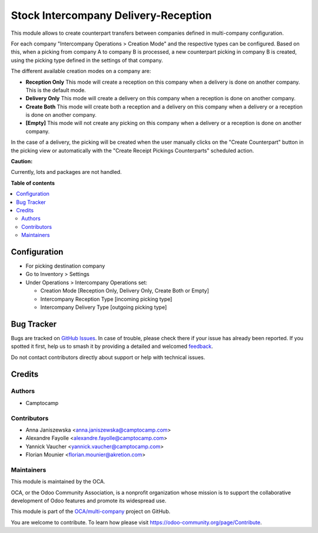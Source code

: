 =====================================
Stock Intercompany Delivery-Reception
=====================================

.. 
   !!!!!!!!!!!!!!!!!!!!!!!!!!!!!!!!!!!!!!!!!!!!!!!!!!!!
   !! This file is generated by oca-gen-addon-readme !!
   !! changes will be overwritten.                   !!
   !!!!!!!!!!!!!!!!!!!!!!!!!!!!!!!!!!!!!!!!!!!!!!!!!!!!
   !! source digest: sha256:93d6f83f6b581b9712b6acf5104962c9918c893dace576eb31358482556aaad6
   !!!!!!!!!!!!!!!!!!!!!!!!!!!!!!!!!!!!!!!!!!!!!!!!!!!!

.. |badge1| image:: https://img.shields.io/badge/maturity-Beta-yellow.png
    :target: https://odoo-community.org/page/development-status
    :alt: Beta
.. |badge2| image:: https://img.shields.io/badge/licence-AGPL--3-blue.png
    :target: http://www.gnu.org/licenses/agpl-3.0-standalone.html
    :alt: License: AGPL-3
.. |badge3| image:: https://img.shields.io/badge/github-OCA%2Fmulti--company-lightgray.png?logo=github
    :target: https://github.com/OCA/multi-company/tree/14.0/stock_intercompany
    :alt: OCA/multi-company
.. |badge4| image:: https://img.shields.io/badge/weblate-Translate%20me-F47D42.png
    :target: https://translation.odoo-community.org/projects/multi-company-14-0/multi-company-14-0-stock_intercompany
    :alt: Translate me on Weblate
.. |badge5| image:: https://img.shields.io/badge/runboat-Try%20me-875A7B.png
    :target: https://runboat.odoo-community.org/builds?repo=OCA/multi-company&target_branch=14.0
    :alt: Try me on Runboat

|badge1| |badge2| |badge3| |badge4| |badge5|

This module allows to create counterpart transfers between companies defined in
multi-company configuration.

For each company "Intercompany Operations > Creation Mode" and the respective types
can be configured. Based on this, when a picking from company A to company B is 
processed, a new counterpart picking in company B is created, using the picking
type defined in the settings of that company.

The different available creation modes on a company are:

* **Reception Only** This mode will create a reception on this company when a delivery is done on another company. This is the default mode.
* **Delivery Only** This mode will create a delivery on this company when a reception is done on another company.
* **Create Both** This mode will create both a reception and a delivery on this company when a delivery or a reception is done on another company.
* **[Empty]** This mode will not create any picking on this company when a delivery or a reception is done on another company.

In the case of a delivery, the picking will be created when the user manually clicks on the "Create Counterpart" button in the picking view or automatically with the 
"Create Receipt Pickings Counterparts" scheduled action.

**Caution:**

Currently, lots and packages are not handled.

**Table of contents**

.. contents::
   :local:

Configuration
=============

* For picking destination company
* Go to Inventory > Settings
* Under Operations > Intercompany Operations set:

  * Creation Mode [Reception Only, Delivery Only, Create Both or Empty]
  * Intercompany Reception Type [incoming picking type]
  * Intercompany Delivery Type [outgoing picking type]

Bug Tracker
===========

Bugs are tracked on `GitHub Issues <https://github.com/OCA/multi-company/issues>`_.
In case of trouble, please check there if your issue has already been reported.
If you spotted it first, help us to smash it by providing a detailed and welcomed
`feedback <https://github.com/OCA/multi-company/issues/new?body=module:%20stock_intercompany%0Aversion:%2014.0%0A%0A**Steps%20to%20reproduce**%0A-%20...%0A%0A**Current%20behavior**%0A%0A**Expected%20behavior**>`_.

Do not contact contributors directly about support or help with technical issues.

Credits
=======

Authors
~~~~~~~

* Camptocamp

Contributors
~~~~~~~~~~~~

* Anna Janiszewska <anna.janiszewska@camptocamp.com>
* Alexandre Fayolle <alexandre.fayolle@camptocamp.com>
* Yannick Vaucher <yannick.vaucher@camptocamp.com>
* Florian Mounier <florian.mounier@akretion.com>

Maintainers
~~~~~~~~~~~

This module is maintained by the OCA.

.. image:: https://odoo-community.org/logo.png
   :alt: Odoo Community Association
   :target: https://odoo-community.org

OCA, or the Odoo Community Association, is a nonprofit organization whose
mission is to support the collaborative development of Odoo features and
promote its widespread use.

This module is part of the `OCA/multi-company <https://github.com/OCA/multi-company/tree/14.0/stock_intercompany>`_ project on GitHub.

You are welcome to contribute. To learn how please visit https://odoo-community.org/page/Contribute.
